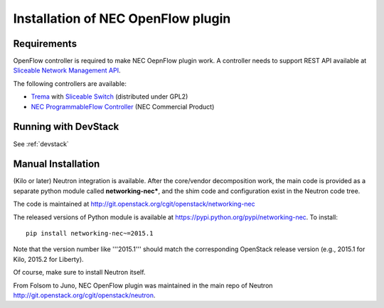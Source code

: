 ===================================
Installation of NEC OpenFlow plugin
===================================

Requirements
============

OpenFlow controller is required to make NEC OepnFlow plugin work.
A controller needs to support REST API available at `Sliceable Network Management API`_.

The following controllers are available:

* `Trema`_ with `Sliceable Switch`_ (distributed under GPL2)
* `NEC ProgrammableFlow Controller`_ (NEC Commercial Product)

.. _Sliceable Network Management API: https://github.com/trema/apps/wiki/Sliceable-Network-Management-API
.. _NEC ProgrammableFlow Controller: http://www.necam.com/SDN/
.. _Trema: https://github.com/trema/trema
.. _Sliceable Switch: https://github.com/trema/apps/tree/master/sliceable_switch

Running with DevStack
=====================

See :ref:`devstack`

Manual Installation
===================

(Kilo or later) Neutron integration is available.
After the core/vendor decomposition work, the main code is provided
as a separate python module called **networking-nec***,
and the shim code and configuration exist in the Neutron code tree.

The code is maintained at http://git.openstack.org/cgit/openstack/networking-nec

The released versions of Python module is available at https://pypi.python.org/pypi/networking-nec.
To install::

    pip install networking-nec~=2015.1

Note that the version number like '''2015.1''' should
match the corresponding OpenStack release version
(e.g., 2015.1 for Kilo, 2015.2 for Liberty).

Of course, make sure to install Neutron itself.

From Folsom to Juno, NEC OpenFlow plugin was maintained
in the main repo of Neutron http://git.openstack.org/cgit/openstack/neutron.
